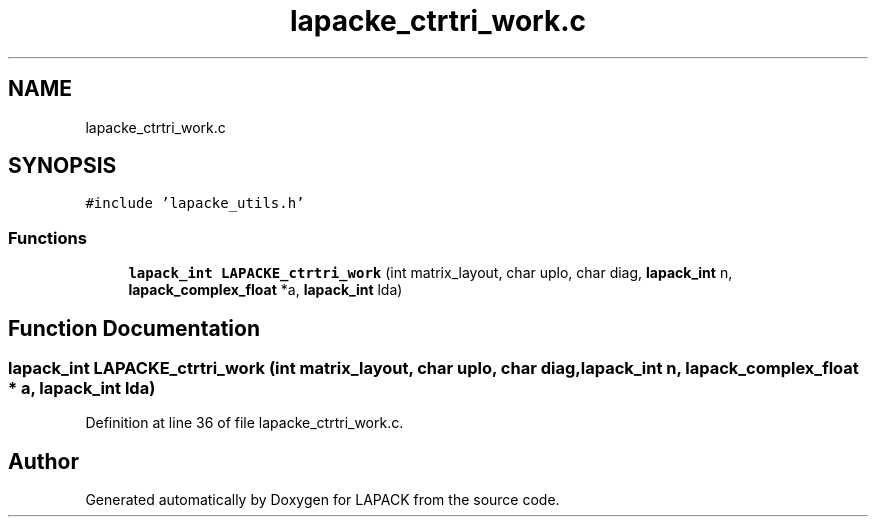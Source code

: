 .TH "lapacke_ctrtri_work.c" 3 "Tue Nov 14 2017" "Version 3.8.0" "LAPACK" \" -*- nroff -*-
.ad l
.nh
.SH NAME
lapacke_ctrtri_work.c
.SH SYNOPSIS
.br
.PP
\fC#include 'lapacke_utils\&.h'\fP
.br

.SS "Functions"

.in +1c
.ti -1c
.RI "\fBlapack_int\fP \fBLAPACKE_ctrtri_work\fP (int matrix_layout, char uplo, char diag, \fBlapack_int\fP n, \fBlapack_complex_float\fP *a, \fBlapack_int\fP lda)"
.br
.in -1c
.SH "Function Documentation"
.PP 
.SS "\fBlapack_int\fP LAPACKE_ctrtri_work (int matrix_layout, char uplo, char diag, \fBlapack_int\fP n, \fBlapack_complex_float\fP * a, \fBlapack_int\fP lda)"

.PP
Definition at line 36 of file lapacke_ctrtri_work\&.c\&.
.SH "Author"
.PP 
Generated automatically by Doxygen for LAPACK from the source code\&.

